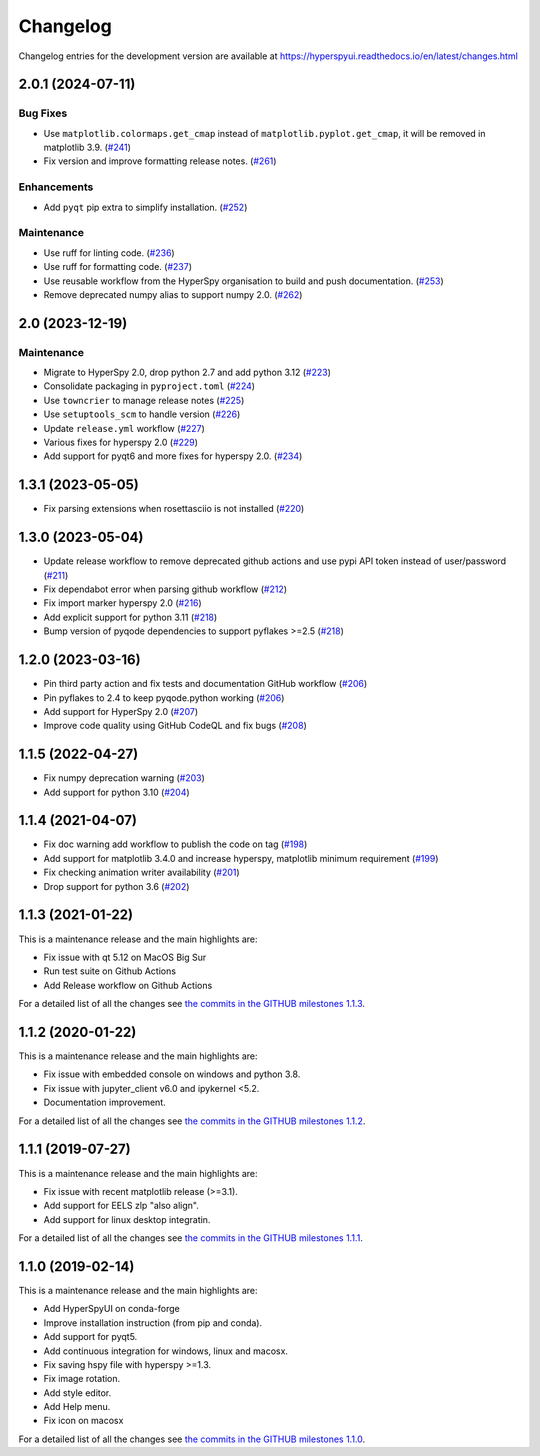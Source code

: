 .. _changelog:

Changelog
*********

Changelog entries for the development version are available at
https://hyperspyui.readthedocs.io/en/latest/changes.html

.. towncrier-draft-entries:: |release| [UNRELEASED]

.. towncrier release notes start

2.0.1 (2024-07-11)
==================

Bug Fixes
---------

- Use ``matplotlib.colormaps.get_cmap`` instead of ``matplotlib.pyplot.get_cmap``, it will be removed in matplotlib 3.9. (`#241 <https://github.com/hyperspy/hyperspyui/issues/241>`_)
- Fix version and improve formatting release notes. (`#261 <https://github.com/hyperspy/hyperspyui/issues/261>`_)


Enhancements
------------

- Add ``pyqt`` pip extra to simplify installation. (`#252 <https://github.com/hyperspy/hyperspyui/issues/252>`_)


Maintenance
-----------

- Use ruff for linting code. (`#236 <https://github.com/hyperspy/hyperspyui/issues/236>`_)
- Use ruff for formatting code. (`#237 <https://github.com/hyperspy/hyperspyui/issues/237>`_)
- Use reusable workflow from the HyperSpy organisation to build and push documentation. (`#253 <https://github.com/hyperspy/hyperspyui/issues/253>`_)
- Remove deprecated numpy alias to support numpy 2.0. (`#262 <https://github.com/hyperspy/hyperspyui/issues/262>`_)


2.0 (2023-12-19)
================

Maintenance
-----------

- Migrate to HyperSpy 2.0, drop python 2.7 and add python 3.12 (`#223 <https://github.com/hyperspy/hyperspyui/issues/223>`_)
- Consolidate packaging in ``pyproject.toml`` (`#224 <https://github.com/hyperspy/hyperspyui/issues/224>`_)
- Use ``towncrier`` to manage release notes (`#225 <https://github.com/hyperspy/hyperspyui/issues/225>`_)
- Use ``setuptools_scm`` to handle version (`#226 <https://github.com/hyperspy/hyperspyui/issues/226>`_)
- Update ``release.yml`` workflow (`#227 <https://github.com/hyperspy/hyperspyui/issues/227>`_)
- Various fixes for hyperspy 2.0 (`#229 <https://github.com/hyperspy/hyperspyui/issues/229>`_)
- Add support for pyqt6 and more fixes for hyperspy 2.0. (`#234 <https://github.com/hyperspy/hyperspyui/issues/234>`_)


1.3.1 (2023-05-05)
==================
- Fix parsing extensions when rosettasciio is not installed (`#220 <https://github.com/hyperspy/hyperspyUI/pull/220>`_)

1.3.0 (2023-05-04)
==================
- Update release workflow to remove deprecated github actions and use pypi API token instead of user/password (`#211 <https://github.com/hyperspy/hyperspyUI/pull/211>`_)
- Fix dependabot error when parsing github workflow  (`#212 <https://github.com/hyperspy/hyperspyUI/pull/212>`_)
- Fix import marker hyperspy 2.0  (`#216 <https://github.com/hyperspy/hyperspyUI/pull/216>`_)
- Add explicit support for python 3.11 (`#218 <https://github.com/hyperspy/hyperspyUI/pull/218>`_)
- Bump version of pyqode dependencies to support pyflakes >=2.5 (`#218 <https://github.com/hyperspy/hyperspyUI/pull/218>`_)


1.2.0 (2023-03-16)
==================
- Pin third party action and fix tests and documentation GitHub workflow (`#206 <https://github.com/hyperspy/hyperspyUI/pull/206>`_)
- Pin pyflakes to 2.4 to keep pyqode.python working (`#206 <https://github.com/hyperspy/hyperspyUI/pull/206>`_)
- Add support for HyperSpy 2.0 (`#207 <https://github.com/hyperspy/hyperspyUI/pull/207>`_)
- Improve code quality using GitHub CodeQL and fix bugs (`#208 <https://github.com/hyperspy/hyperspyUI/pull/208>`_)

1.1.5 (2022-04-27)
==================
* Fix numpy deprecation warning (`#203 <https://github.com/hyperspy/hyperspyUI/pull/203>`_)
* Add support for python 3.10 (`#204 <https://github.com/hyperspy/hyperspyUI/pull/204>`_)

1.1.4 (2021-04-07)
==================
* Fix doc warning add workflow to publish the code on tag (`#198 <https://github.com/hyperspy/hyperspyUI/pull/198>`_)
* Add support for matplotlib 3.4.0 and increase hyperspy, matplotlib minimum requirement (`#199 <https://github.com/hyperspy/hyperspyUI/pull/199>`_)
* Fix checking animation writer availability (`#201 <https://github.com/hyperspy/hyperspyUI/pull/201>`_)
* Drop support for python 3.6 (`#202 <https://github.com/hyperspy/hyperspyUI/pull/202>`_)

1.1.3 (2021-01-22)
==================

This is a maintenance release and the main highlights are:

* Fix issue with qt 5.12 on MacOS Big Sur
* Run test suite on Github Actions
* Add Release workflow on Github Actions

For a detailed list of all the changes
see `the commits in the GITHUB milestones 1.1.3
<https://github.com/hyperspy/hyperspyUI/milestone/8?closed=1>`_.

1.1.2 (2020-01-22)
==================

This is a maintenance release and the main highlights are:

* Fix issue with embedded console on windows and python 3.8.
* Fix issue with jupyter_client v6.0 and ipykernel <5.2.
* Documentation improvement.

For a detailed list of all the changes
see `the commits in the GITHUB milestones 1.1.2
<https://github.com/hyperspy/hyperspyUI/milestone/7?closed=1>`_.


1.1.1 (2019-07-27)
==================


This is a maintenance release and the main highlights are:

* Fix issue with recent matplotlib release (>=3.1).
* Add support for EELS zlp "also align".
* Add support for linux desktop integratin.

For a detailed list of all the changes
see `the commits in the GITHUB milestones 1.1.1
<https://github.com/hyperspy/hyperspyUI/milestone/6?closed=1>`_.


1.1.0 (2019-02-14)
==================

This is a maintenance release and the main highlights are:

* Add HyperSpyUI on conda-forge
* Improve installation instruction (from pip and conda).
* Add support for pyqt5.
* Add continuous integration for windows, linux and macosx.
* Fix saving hspy file with hyperspy >=1.3.
* Fix image rotation.
* Add style editor.
* Add Help menu.
* Fix icon on macosx


For a detailed list of all the changes
see `the commits in the GITHUB milestones 1.1.0
<https://github.com/hyperspy/hyperspyUI/milestone/2?closed=1>`_.



